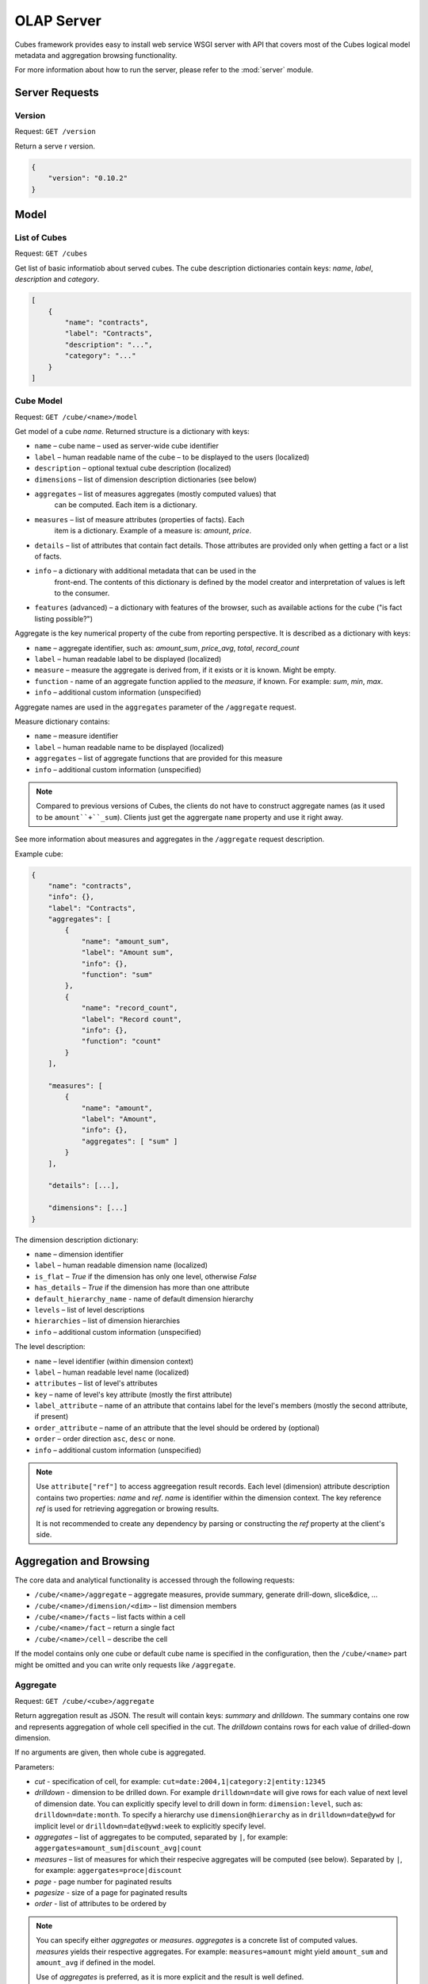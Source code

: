 +++++++++++
OLAP Server
+++++++++++

Cubes framework provides easy to install web service WSGI server with API that 
covers most of the Cubes logical model metadata and aggregation browsing 
functionality.

For more information about how to run the server, please refer to the
:mod:`server` module.

Server Requests
===============

Version
-------

Request: ``GET /version``

Return a serve  r version.

.. code-block:: javascript

    {
        "version": "0.10.2"
    }

Model
=====

List of Cubes
-------------

Request: ``GET /cubes``

Get list of basic informatiob about served cubes. The cube description
dictionaries contain keys: `name`, `label`, `description` and `category`.

.. code-block:: javascript

    [
        {
            "name": "contracts",
            "label": "Contracts",
            "description": "...",
            "category": "..."
        }
    ]

Cube Model
----------

Request: ``GET /cube/<name>/model``

Get model of a cube `name`. Returned structure is a dictionary with keys:

* ``name`` – cube name – used as server-wide cube identifier
* ``label`` – human readable name of the cube – to be displayed to the users
  (localized)
* ``description`` – optional textual cube description (localized)
* ``dimensions`` – list of dimension description dictionaries (see below)
* ``aggregates`` – list of measures aggregates (mostly computed values) that
    can be computed. Each item is a dictionary. 
* ``measures`` – list of measure attributes (properties of facts). Each
    item is a dictionary. Example of a measure is: `amount`, `price`.
* ``details`` – list of attributes that contain fact details. Those attributes
  are provided only when getting a fact or a list of facts. 
* ``info`` – a dictionary with additional metadata that can be used in the
    front-end. The contents of this dictionary is defined by the model
    creator and interpretation of values is left to the consumer.
* ``features`` (advanced) – a dictionary with features of the browser, such as
  available actions for the cube ("is fact listing possible?")

Aggregate is the key numerical property of the cube from reporting
perspective. It is described as a dictionary with keys:

* ``name`` – aggregate identifier, such as: `amount_sum`, `price_avg`,
  `total`, `record_count`
* ``label`` – human readable label to be displayed (localized)
* ``measure`` – measure the aggregate is derived from, if it exists or it is
  known. Might be empty.
* ``function`` - name of an aggregate function applied to the `measure`, if
  known. For example: `sum`, `min`, `max`.
* ``info`` – additional custom information (unspecified)

Aggregate names are used in the ``aggregates`` parameter of the ``/aggregate``
request.

Measure dictionary contains:

* ``name`` – measure identifier
* ``label`` – human readable name to be displayed (localized)
* ``aggregates`` – list of aggregate functions that are provided for this
  measure
* ``info`` – additional custom information (unspecified)


.. note::

    Compared to previous versions of Cubes, the clients do not have to
    construct aggregate names (as it used to be ``amount``+``_sum``). Clients
    just get the aggrergate ``name`` property and use it right away.

See more information about measures and aggregates in the ``/aggregate``
request description.
    
Example cube:

.. code-block:: javascript

    {
        "name": "contracts", 
        "info": {}, 
        "label": "Contracts", 
        "aggregates": [
            {
                "name": "amount_sum", 
                "label": "Amount sum", 
                "info": {}, 
                "function": "sum"
            }, 
            {
                "name": "record_count", 
                "label": "Record count", 
                "info": {}, 
                "function": "count"
            }
        ], 

        "measures": [
            {
                "name": "amount", 
                "label": "Amount", 
                "info": {}, 
                "aggregates": [ "sum" ]
            }
        ], 
        
        "details": [...],

        "dimensions": [...]
    }

The dimension description dictionary:

* ``name`` – dimension identifier
* ``label`` – human readable dimension name (localized)
* ``is_flat`` – `True` if the dimension has only one level, otherwise `False`
* ``has_details`` – `True` if the dimension has more than one attribute
* ``default_hierarchy_name`` - name of default dimension hierarchy
* ``levels`` – list of level descriptions
* ``hierarchies`` – list of dimension hierarchies
* ``info`` – additional custom information (unspecified)

The level description:

* ``name`` – level identifier (within dimension context)
* ``label`` – human readable level name (localized)
* ``attributes`` – list of level's attributes
* ``key`` – name of level's key attribute (mostly the first attribute)
* ``label_attribute`` – name of an attribute that contains label for the
  level's members (mostly the second attribute, if present)
* ``order_attribute`` – name of an attribute that the level should be ordered
  by (optional)
* ``order`` – order direction ``asc``, ``desc`` or none.
* ``info`` – additional custom information (unspecified)

.. note::

    Use ``attribute["ref"]`` to access aggreegation result records.  Each
    level (dimension) attribute description contains two properties: `name`
    and `ref`.  `name` is identifier within the dimension context. The key
    reference `ref` is used for retrieving aggregation or browing results. 

    It is not recommended to create any dependency by parsing or constructing
    the `ref` property at the client's side.


Aggregation and Browsing
========================

The core data and analytical functionality is accessed through the following
requests:

* ``/cube/<name>/aggregate`` – aggregate measures, provide summary, generate
  drill-down, slice&dice, ...
* ``/cube/<name>/dimension/<dim>`` – list dimension members
* ``/cube/<name>/facts`` – list facts within a cell
* ``/cube/<name>/fact`` – return a single fact
* ``/cube/<name>/cell`` – describe the cell

If the model contains only one cube or default cube name is specified in the
configuration, then the ``/cube/<name>`` part might be omitted and you can
write only requests like ``/aggregate``.


Aggregate
---------

.. _serveraggregate:

Request: ``GET /cube/<cube>/aggregate``

Return aggregation result as JSON. The result will contain keys: `summary`
and `drilldown`. The summary contains one row and represents aggregation
of whole cell specified in the cut. The `drilldown` contains rows for each
value of drilled-down dimension.

If no arguments are given, then whole cube is aggregated.

Parameters:

* `cut` - specification of cell, for example:
  ``cut=date:2004,1|category:2|entity:12345``
* `drilldown` - dimension to be drilled down. For example ``drilldown=date``
  will give rows for each value of next level of dimension date. You can
  explicitly specify level to drill down in form: ``dimension:level``, such
  as: ``drilldown=date:month``. To specify a hierarchy use
  ``dimension@hierarchy`` as in ``drilldown=date@ywd`` for implicit level or
  ``drilldown=date@ywd:week`` to explicitly specify level.
* `aggregates` – list of aggregates to be computed, separated by ``|``, for
  example: ``aggergates=amount_sum|discount_avg|count``
* `measures` – list of measures for which their respecive aggregates will be
  computed (see below). Separated by ``|``, for
  example: ``aggergates=proce|discount``
* `page` - page number for paginated results
* `pagesize` - size of a page for paginated results
* `order` - list of attributes to be ordered by

.. note::

    You can specify either `aggregates` or `measures`. `aggregates` is a
    concrete list of computed values. `measures` yields their respective
    aggregates. For example: ``measures=amount`` might yield ``amount_sum``
    and ``amount_avg`` if defined in the model.
    
    Use of `aggregates` is preferred, as it is more explicit and the result
    is well defined.

..
    TODO: not implemented
    * `limit` - limit number of results in form
    `limit`[,`measure`[,`order_direction`]]: ``limit=5:received_amount_sum:asc``
    (this might not be implemented in all backends)

Response:

A dictionary with keys:

* ``summary`` - dictionary of fields/values for summary aggregation
* ``cells`` - list of drilled-down cells with aggregated results
* ``total_cell_count`` - number of total cells in drilldown (after `limit`,
  before pagination). This value might not be present if it is disabled for
  computation on the server side.
* ``aggregates`` – list of aggregate names that were considered in the
  aggragation query
* ``cell`` - list of dictionaries describing the cell cuts
* ``levels`` – a dictionary where keys are dimension names and values is a
  list of levels the dimension was drilled-down to

Example for request ``/aggregate?drilldown=date&cut=item:a``:

.. code-block:: javascript

    {
        "summary": {
            "count": 32, 
            "amount_sum": 558430
        }
        "cells": [
            {
                "count": 16, 
                "amount_sum": 275420, 
                "date.year": 2009
            }, 
            {
                "count": 16, 
                "amount_sum": 283010, 
                "date.year": 2010
            }
        ], 
        "aggregates": [
            "amount_sum", 
            "count"
        ], 
        "total_cell_count": 2, 
        "cell": [
            {
                "path": [ "a" ], 
                "type": "point", 
                "dimension": "item", 
                "invert": false,
                "level_depth": 1
            }
        ], 
        "levels": { "date": [ "year" ] }
    }


If pagination is used, then ``drilldown`` will not contain more than
``pagesize`` cells.

Note that not all backengs might implement ``total_cell_count`` or
providing this information can be configurable therefore might be disabled
(for example for performance reasons).
    

Facts
-----

Request: ``GET /cube/<cube>/facts``

Return all facts within a cell.

Parameters:

* `cut` - see ``/aggregate``
* `page`, `pagesize` - paginate results
* `order` - order results
* `format` - result format: ``json`` (default; see note below), ``csv``
* `fields` - comma separated list of fact fields, by default all fields are
  returned
* `header` – specify what kind of headers should be present in the ``csv``
  output: ``names`` – raw field names (default), ``labels`` – human readable labels or
  ``none``

The JSON response is a list of dictionaries where keys are attribute
references (`ref` property of an attribute).

.. note::

    Number of facts in JSON is limited to configuration value of
    ``json_record_limit``, which is 1000 by default. To get more records,
    either use pages with size less than record limit or use alternate
    result format, such as ``csv``.
    
Single Fact
-----------

Request: ``GET /cube/<cube>/fact/<id>``

Get single fact with specified `id`. For example: ``/fact/1024``.

The response is a dictionary where keys are attribute references (`ref`
property of an attribute).
    
Dimension members
-----------------

Request: ``GET /cube/<cube>/dimension/<dimension>``

Get values for attributes of a `dimension`.

**Parameters:**

* `cut` - see ``/aggregate``
* `depth` - specify depth (number of levels) to retrieve. If not
    specified, then all levels are returned
* `hierarchy` – name of hierarchy to be considered, if not specified, then
    dimension's default hierarchy is used 
* `page`, `pagesize` - paginate results
* `order` - order results

**Response:** dictionary with keys ``dimension`` – dimension name,
``depth`` – level depth and ``data`` – list of records.

Example for ``/dimension/item?depth=1``:

.. code-block:: javascript

    {
        "dimension": "item"
        "depth": 1, 
        "data": [
            {
                "item.category": "a", 
                "item.category_label": "Assets"
            }, 
            {
                "item.category": "e", 
                "item.category_label": "Equity"
            }, 
            {
                "item.category": "l", 
                "item.category_label": "Liabilities"
            }
        ], 
    }

Cell
----

Get details for a cell.

Request: ``GET /cube/<cube>/cell``


**Parameters:**

* `cut` - see ``/aggregate``

**Response:** a dictionary representation of a ``cell`` (see
:meth:`cubes.Cell.as_dict`) with keys ``cube`` and ``cuts``. `cube` is
cube name and ``cuts`` is a list of dictionary representations of cuts.

Each cut is represented as:

.. code-block:: javascript

    {
        // Cut type is one of: "point", "range" or "set"
        "type": cut_type,

        "dimension": cut_dimension_name,
        "level_depth": maximal_depth_of_the_cut,

        // Cut type specific keys.

        // Point cut:
        "path": [ ... ],
        "details": [ ... ]
        
        // Range cut:
        "from": [ ... ],
        "to": [ ... ],
        "details": { "from": [...], "to": [...] }
        
        // Set cut:
        "paths": [ [...], [...], ... ],
        "details": [ [...], [...], ... ]
    }
    
Each element of the ``details`` path contains dimension attributes for the
corresponding level. In addition in contains two more keys: ``_key`` and
``_label`` which (redundantly) contain values of key attribute and label
attribute respectively.

Example for ``/cell?cut=item:a`` in the ``hello_world`` example:

.. code-block:: javascript

    {
        "cube": "irbd_balance", 
        "cuts": [
            {
                "type": "point", 
                "dimension": "item", 
                "level_depth": 1
                "path": ["a"], 
                "details": [
                    {
                        "item.category": "a", 
                        "item.category_label": "Assets", 
                        "_key": "a", 
                        "_label": "Assets"
                    }
                ], 
            }
        ]
    }
        

Report
------

Request: ``GET /cube/<cube>/report``

Process multiple request within one API call. The data should be a JSON
containing report specification where keys are names of queries and values
are dictionaries describing the queries.

``report`` expects ``Content-type`` header to be set to
``application/json``.

See :ref:`serverreport` for more information.

Search
------

.. warning::

    Experimental feature.

.. note::

    Requires a search backend to be installed.

Request: ``GET /cube/<cube>/search/dimension/<dimension>/<query>``

Search values of `dimensions` for `query`. If `dimension` is ``_all`` then
all dimensions are searched. Returns search results as list of
dictionaries with attributes:

:Search result:
    * `dimension` - dimension name
    * `level` - level name
    * `depth` - level depth
    * `level_key` - value of key attribute for level
    * `attribute` - dimension attribute name where searched value was found
    * `value` - value of dimension attribute that matches search query
    * `path` - dimension hierarchy path to the found value
    * `level_label` - label for dimension level (value of label_attribute
        for level)
    
Parameters that can be used in any request:

    * `prettyprint` - if set to ``true``, space indentation is added to the
      JSON output

Cuts in URLs
------------

The cell - part of the cube we are aggregating or we are interested in - is
specified by cuts. The cut in URL are given as single parameter ``cut`` which
has following format:

Examples::

    date:2004
    date:2004,1
    date:2004,1|class:5
    date:2004,1,1|category:5,10,12|class:5

To specify a range where keys are sortable::

    date:2004-2005
    date:2004,1-2005,5

Open range::

    date:2004,1,1-
    date:-2005,5,10

Set cuts::

    date:2005;2007

Dimension name is followed by colon ``:``, each dimension cut is separated by
``|``, and path for dimension levels is separated by a comma ``,``. Set cuts are
separated by semicolons ``;``. 

.. note:: 

    Why dimension names are not URL parameters? This prevents conflict from
    other possible frequent URL parameters that might modify page content/API
    result, such as ``type``, ``form``, ``source``.

To specify other than default hierarchy use format `dimension@hierarchy`, the
path then should contain values for specified hierarchy levels::

    date@ywd:2004,25

Following image contains examples of cuts in URLs and how they change by
browsing cube aggregates:

.. figure:: url_cutting.png

    Example of how cuts in URL work and how they should be used in application
    view templates.


.. _serverreport:

Reports
=======

Report queries are done either by specifying a report name in the request URL
or using HTTP ``POST`` request where posted data are JSON with report
specification.

.. If report name is specified in ``GET`` request instead, then
.. server should have a repository of named report specifications.

Keys:

    * `queries` - dictionary of named queries
..    * `formatters` - dictionary of formatter configurations

Query specification should contain at least one key: `query` - which is query
type: ``aggregate``, ``cell_details``, ``values`` (for dimension
values), ``facts`` or ``fact`` (for multiple or single fact respectively). The
rest of keys are query dependent. For more information see AggregationBrowser
documentation.

.. note::

    Note that you have to set the content type to ``application/json``.

Result is a dictionary where keys are the query names specified in report
specification and values are result values from each query call.

Example report JSON file with two queries:

.. code-block:: javascript

    {
        "queries": {
            "summary": {
                "query": "aggregate"
            },
            "by_year": {
                "query": "aggregate",
                "drilldown": ["date"],
                "rollup": "date"
            }
        }
    }

Request::

    curl -H "Content-Type: application/json" --data-binary "@report.json" \
        "http://localhost:5000/cube/contracts/report?prettyprint=true&cut=date:2004"

Reply:

.. code-block:: javascript

    {
        "by_year": {
            "total_cell_count": 6, 
            "drilldown": [
                {
                    "record_count": 4390, 
                    "requested_amount_sum": 2394804837.56, 
                    "received_amount_sum": 399136450.0, 
                    "date.year": "2004"
                }, 
                ...
                {
                    "record_count": 265, 
                    "requested_amount_sum": 17963333.75, 
                    "received_amount_sum": 6901530.0, 
                    "date.year": "2010"
                }
            ], 
            "summary": {
                "record_count": 33038, 
                "requested_amount_sum": 2412768171.31, 
                "received_amount_sum": 2166280591.0
            }
        }, 
        "summary": {
            "total_cell_count": null, 
            "drilldown": {}, 
            "summary": {
                "date.year": "2004", 
                "requested_amount_sum": 2394804837.56, 
                "received_amount_sum": 399136450.0, 
                "record_count": 4390
            }
        }
    }
    
Explicit specification of a cell (the cuts in the URL parameters are going to
be ignored):

.. code-block:: javascript

    {
        "cell": [
            {
                "dimension": "date",
                "type": "range",
                "from": [2010,9],
                "to": [2011,9]
            }
        ],
        "queries": {
            "report": {
                "query": "aggregate",
                "drilldown": {"date":"year"}
            }
        }
    }

Roll-up
-------

Report queries might contain ``rollup`` specification which will result in
"rolling-up" one or more dimensions to desired level. This functionality is
provided for cases when you would like to report at higher level of
aggregation than the cell you provided is in. It works in similar way as drill
down in ``/aggregate`` but in the opposite direction (it is like ``cd ..`` in
a UNIX shell).

Example: You are reporting for year 2010, but you want to have a bar chart
with all years. You specify rollup:

.. code-block:: javascript

    ...
    "rollup": "date",
    ...

Roll-up can be:

    * a string - single dimension to be rolled up one level
    * an array - list of dimension names to be rolled-up one level
    * a dictionary where keys are dimension names and values are levels to be
      rolled up-to

Running and Deployment
======================

Local Server
------------

To run your local server, prepare server configuration ``grants_config.ini``::

    [server]
    host: localhost
    port: 5000
    reload: yes
    log_level: info

    [workspace]
    url: postgres://localhost/mydata"

    [model]
    path: grants_model.json


Run the server using the Slicer tool (see :doc:`/slicer`)::

    slicer serve grants_config.ini

Apache mod_wsgi deployment
--------------------------

Deploying Cubes OLAP Web service server (for analytical API) can be done in
four very simple steps:

1. Create server configuration json file
2. Create WSGI script
3. Prepare apache site configuration
4. Reload apache configuration

Create server configuration file ``procurements.ini``::

    [server]
    backend: sql.browser

    [model]
    path: /path/to/model.json

    [workspace]
    view_prefix: mft_
    schema: datamarts
    url: postgres://localhost/transparency

    [translations]
    en: /path/to/model-en.json
    hu: /path/to/model-hu.json


.. note::

    the `path` in `[model]` has to be full path to the model, not relative to
    the configuration file.

Place the file in the same directory as the following WSGI script (for
convenience).

Create a WSGI script ``/var/www/wsgi/olap/procurements.wsgi``:

.. code-block:: python

    import os.path
    import cubes

    CURRENT_DIR = os.path.dirname(os.path.abspath(__file__))

    # Set the configuration file name (and possibly whole path) here
    CONFIG_PATH = os.path.join(CURRENT_DIR, "slicer.ini")

    application = cubes.server.create_server(CONFIG_PATH)


Apache site configuration (for example in ``/etc/apache2/sites-enabled/``)::

    <VirtualHost *:80>
        ServerName olap.democracyfarm.org

        WSGIScriptAlias /vvo /var/www/wsgi/olap/procurements.wsgi

        <Directory /var/www/wsgi/olap>
            WSGIProcessGroup olap
            WSGIApplicationGroup %{GLOBAL}
            Order deny,allow
            Allow from all
        </Directory>

        ErrorLog /var/log/apache2/olap.democracyfarm.org.error.log
        CustomLog /var/log/apache2/olap.democracyfarm.org.log combined

    </VirtualHost>

Reload apache configuration::

    sudo /etc/init.d/apache2 reload

And you are done.

Server requests
---------------

Example server request to get aggregate for whole cube::

    $ curl http://localhost:5000/cube/procurements/aggregate?cut=date:2004
    
Reply::

    {
        "drilldown": {}, 
        "summary": {
            "received_amount_sum": 399136450.0, 
            "requested_amount_sum": 2394804837.56, 
            "record_count": 4390
        }
    }


